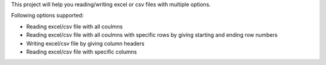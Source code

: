 This project will help you reading/writing excel or csv files with multiple options.

Following options supported:

* Reading excel/csv file with all coulmns
* Reading excel/csv file with all coulmns with specific rows by giving starting and ending row numbers
* Writing excel/csv file by giving column headers
* Reading excel/csv file with specific columns
